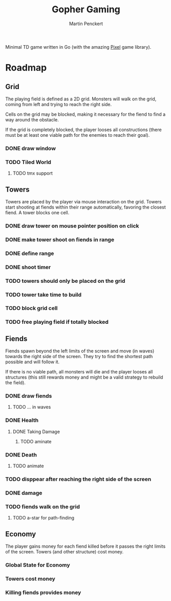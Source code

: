 #+TITLE: Gopher Gaming
#+AUTHOR: Martin Penckert

Minimal TD game written in Go (with the amazing [[https://github.com/faiface/pixel][Pixel]] game library).

* Roadmap

** Grid

The playing field is defined as a 2D grid. Monsters will walk on the
grid, coming from left and trying to reach the right side.

Cells on the grid may be blocked, making it necessary for the fiend to
find a way around the obstacle.

If the grid is completely blocked, the player looses all constructions
(there must be at least one viable path for the enemies to reach their
goal).

*** DONE draw window
*** TODO Tiled World
**** TODO tmx support

** Towers

Towers are placed by the player via mouse interaction on the
grid. Towers start shooting at fiends within their range
automatically, favoring the closest fiend. A tower blocks one cell.

*** DONE draw tower on mouse pointer position on click
*** DONE make tower shoot on fiends in range
*** DONE define range
*** DONE shoot timer
*** TODO towers should only be placed on the grid
*** TODO tower take time to build
*** TODO block grid cell
*** TODO free playing field if totally blocked

** Fiends

Fiends spawn beyond the left limits of the screen and move (in waves)
towards the right side of the screen. They try to find the shortest
path possible and will follow it.

If there is no viable path, all monsters will die and the player
looses all structures (this still rewards money and might be a valid
strategy to rebuild the field).

*** DONE draw fiends
**** TODO ... in waves
*** DONE Health
**** DONE Taking Damage
***** TODO aminate
*** DONE Death
**** TODO animate
*** TODO disppear after reaching the right side of the screen
*** DONE damage
*** TODO fiends walk on the grid
**** TODO a-star for path-finding

** Economy

The player gains money for each fiend killed before it passes the right
limits of the screen. Towers (and other structure) cost money.

*** Global State for Economy
*** Towers cost money
*** Killing fiends provides money
